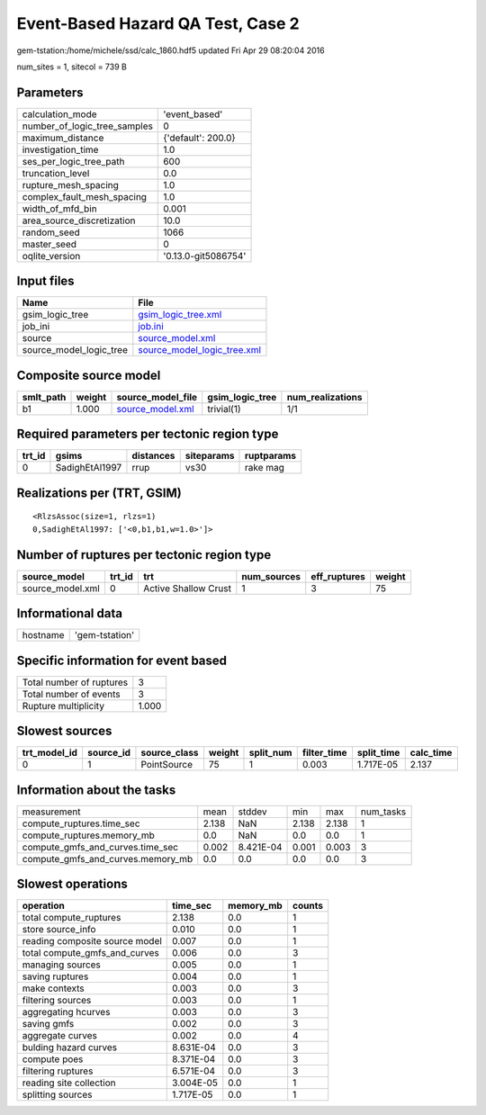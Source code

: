 Event-Based Hazard QA Test, Case 2
==================================

gem-tstation:/home/michele/ssd/calc_1860.hdf5 updated Fri Apr 29 08:20:04 2016

num_sites = 1, sitecol = 739 B

Parameters
----------
============================ ===================
calculation_mode             'event_based'      
number_of_logic_tree_samples 0                  
maximum_distance             {'default': 200.0} 
investigation_time           1.0                
ses_per_logic_tree_path      600                
truncation_level             0.0                
rupture_mesh_spacing         1.0                
complex_fault_mesh_spacing   1.0                
width_of_mfd_bin             0.001              
area_source_discretization   10.0               
random_seed                  1066               
master_seed                  0                  
oqlite_version               '0.13.0-git5086754'
============================ ===================

Input files
-----------
======================= ============================================================
Name                    File                                                        
======================= ============================================================
gsim_logic_tree         `gsim_logic_tree.xml <gsim_logic_tree.xml>`_                
job_ini                 `job.ini <job.ini>`_                                        
source                  `source_model.xml <source_model.xml>`_                      
source_model_logic_tree `source_model_logic_tree.xml <source_model_logic_tree.xml>`_
======================= ============================================================

Composite source model
----------------------
========= ====== ====================================== =============== ================
smlt_path weight source_model_file                      gsim_logic_tree num_realizations
========= ====== ====================================== =============== ================
b1        1.000  `source_model.xml <source_model.xml>`_ trivial(1)      1/1             
========= ====== ====================================== =============== ================

Required parameters per tectonic region type
--------------------------------------------
====== ============== ========= ========== ==========
trt_id gsims          distances siteparams ruptparams
====== ============== ========= ========== ==========
0      SadighEtAl1997 rrup      vs30       rake mag  
====== ============== ========= ========== ==========

Realizations per (TRT, GSIM)
----------------------------

::

  <RlzsAssoc(size=1, rlzs=1)
  0,SadighEtAl1997: ['<0,b1,b1,w=1.0>']>

Number of ruptures per tectonic region type
-------------------------------------------
================ ====== ==================== =========== ============ ======
source_model     trt_id trt                  num_sources eff_ruptures weight
================ ====== ==================== =========== ============ ======
source_model.xml 0      Active Shallow Crust 1           3            75    
================ ====== ==================== =========== ============ ======

Informational data
------------------
======== ==============
hostname 'gem-tstation'
======== ==============

Specific information for event based
------------------------------------
======================== =====
Total number of ruptures 3    
Total number of events   3    
Rupture multiplicity     1.000
======================== =====

Slowest sources
---------------
============ ========= ============ ====== ========= =========== ========== =========
trt_model_id source_id source_class weight split_num filter_time split_time calc_time
============ ========= ============ ====== ========= =========== ========== =========
0            1         PointSource  75     1         0.003       1.717E-05  2.137    
============ ========= ============ ====== ========= =========== ========== =========

Information about the tasks
---------------------------
================================= ===== ========= ===== ===== =========
measurement                       mean  stddev    min   max   num_tasks
compute_ruptures.time_sec         2.138 NaN       2.138 2.138 1        
compute_ruptures.memory_mb        0.0   NaN       0.0   0.0   1        
compute_gmfs_and_curves.time_sec  0.002 8.421E-04 0.001 0.003 3        
compute_gmfs_and_curves.memory_mb 0.0   0.0       0.0   0.0   3        
================================= ===== ========= ===== ===== =========

Slowest operations
------------------
============================== ========= ========= ======
operation                      time_sec  memory_mb counts
============================== ========= ========= ======
total compute_ruptures         2.138     0.0       1     
store source_info              0.010     0.0       1     
reading composite source model 0.007     0.0       1     
total compute_gmfs_and_curves  0.006     0.0       3     
managing sources               0.005     0.0       1     
saving ruptures                0.004     0.0       1     
make contexts                  0.003     0.0       3     
filtering sources              0.003     0.0       1     
aggregating hcurves            0.003     0.0       3     
saving gmfs                    0.002     0.0       3     
aggregate curves               0.002     0.0       4     
bulding hazard curves          8.631E-04 0.0       3     
compute poes                   8.371E-04 0.0       3     
filtering ruptures             6.571E-04 0.0       3     
reading site collection        3.004E-05 0.0       1     
splitting sources              1.717E-05 0.0       1     
============================== ========= ========= ======
